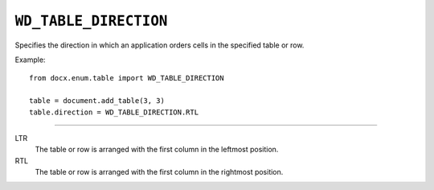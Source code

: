 .. _WdTableDirection:

``WD_TABLE_DIRECTION``
======================

Specifies the direction in which an application orders cells in the
specified table or row.

Example::

    from docx.enum.table import WD_TABLE_DIRECTION

    table = document.add_table(3, 3)
    table.direction = WD_TABLE_DIRECTION.RTL

----

LTR
    The table or row is arranged with the first column in the leftmost
    position.

RTL
    The table or row is arranged with the first column in the rightmost
    position.

